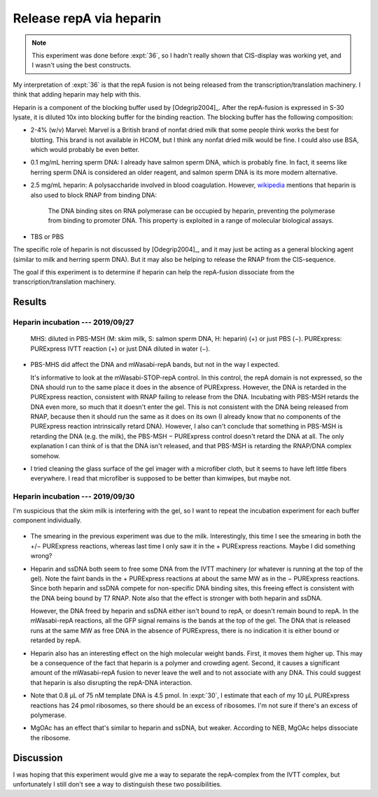 ************************
Release repA via heparin
************************

.. note::

  This experiment was done before :expt:`36`, so I hadn't really shown that 
  CIS-display was working yet, and I wasn't using the best constructs.

My interpretation of :expt:`36` is that the repA fusion is not being released 
from the transcription/translation machinery.  I think that adding heparin may 
help with this.

Heparin is a component of the blocking buffer used by [Odegrip2004]_.  After 
the repA-fusion is expressed in S-30 lysate, it is diluted 10x into blocking 
buffer for the binding reaction.  The blocking buffer has the following 
composition:

- 2-4% (w/v) Marvel: Marvel is a British brand of nonfat dried milk that some 
  people think works the best for blotting.  This brand is not available in 
  HCOM, but I think any nonfat dried milk would be fine.  I could also use BSA, 
  which would probably be even better.

- 0.1 mg/mL herring sperm DNA: I already have salmon sperm DNA, which is 
  probably fine.  In fact, it seems like herring sperm DNA is considered 
  an older reagent, and salmon sperm DNA is its more modern alternative.

- 2.5 mg/mL heparin: A polysaccharide involved in blood coagulation.  However, 
  `wikipedia <https://en.wikipedia.org/wiki/Heparin#Other_functions>`__ 
  mentions that heparin is also used to block RNAP from binding DNA:

    The DNA binding sites on RNA polymerase can be occupied by heparin, 
    preventing the polymerase from binding to promoter DNA.  This property is 
    exploited in a range of molecular biological assays.

- TBS or PBS

The specific role of heparin is not discussed by [Odegrip2004]_, and it may 
just be acting as a general blocking agent (similar to milk and herring sperm 
DNA).  But it may also be helping to release the RNAP from the CIS-sequence.  

The goal if this experiment is to determine if heparin can help the repA-fusion 
dissociate from the transcription/translation machinery.

Results
=======

Heparin incubation --- 2019/09/27
---------------------------------
.. protocol:: 20190927_purexpress.txt

   See binder for PBS-MST recipe, incubation time, native PAGE parameters.

.. figure:: 20190927_incubate_pbs_milk_ssdna_heparin.svg

   MHS: diluted in PBS-MSH (M: skim milk, S: salmon sperm DNA, H: heparin) (+) 
   or just PBS (−).  PURExpress: PURExpress IVTT reaction (+) or just DNA 
   diluted in water (−).

- PBS-MHS did affect the DNA and mWasabi-repA bands, but not in the way I 
  expected.

  It's informative to look at the mWasabi-STOP-repA control.  In this control, 
  the repA domain is not expressed, so the DNA should run to the same place it 
  does in the absence of PURExpress.  However, the DNA is retarded in the 
  PURExpress reaction, consistent with RNAP failing to release from the DNA.  
  Incubating with PBS-MSH retards the DNA even more, so much that it doesn't 
  enter the gel.  This is not consistent with the DNA being released from RNAP, 
  because then it should run the same as it does on its own (I already know 
  that no components of the PURExpress reaction intrinsically retard DNA).  
  However, I also can't conclude that something in PBS-MSH is retarding the DNA 
  (e.g. the milk), the PBS-MSH − PURExpress control doesn't retard the DNA at 
  all.  The only explanation I can think of is that the DNA isn't released, and 
  that PBS-MSH is retarding the RNAP/DNA complex somehow.

- I tried cleaning the glass surface of the gel imager with a microfiber cloth, 
  but it seems to have left little fibers everywhere.  I read that microfiber 
  is supposed to be better than kimwipes, but maybe not.

Heparin incubation --- 2019/09/30
---------------------------------
I'm suspicious that the skim milk is interfering with the gel, so I want to 
repeat the incubation experiment for each buffer component individually.

.. protocol:: 20190927_purexpress.txt

   See binder for PBS-MST recipe, incubation time, native PAGE parameters.

.. figure:: 20190930_incubation_buffer_components.svg

- The smearing in the previous experiment was due to the milk.  Interestingly, 
  this time I see the smearing in both the +/− PURExpress reactions, whereas 
  last time I only saw it in the + PURExpress reactions.  Maybe I did something 
  wrong?

- Heparin and ssDNA both seem to free some DNA from the IVTT machinery (or 
  whatever is running at the top of the gel).  Note the faint bands in the + 
  PURExpress reactions at about the same MW as in the − PURExpress reactions.  
  Since both heparin and ssDNA compete for non-specific DNA binding sites, this 
  freeing effect is consistent with the DNA being bound by T7 RNAP.  Note also 
  that the effect is stronger with both heparin and ssDNA.

  However, the DNA freed by heparin and ssDNA either isn't bound to repA, or 
  doesn't remain bound to repA.  In the mWasabi-repA reactions, all the GFP 
  signal remains is the bands at the top of the gel.  The DNA that is released 
  runs at the same MW as free DNA in the absence of PURExpress, there is no 
  indication it is either bound or retarded by repA.

- Heparin also has an interesting effect on the high molecular weight bands.  
  First, it moves them higher up.  This may be a consequence of the fact that 
  heparin is a polymer and crowding agent.  Second, it causes a significant 
  amount of the mWasabi-repA fusion to never leave the well and to not 
  associate with any DNA.  This could suggest that heparin is also disrupting 
  the repA-DNA interaction.

- Note that 0.8 µL of 75 nM template DNA is 4.5 pmol.  In :expt:`30`, I 
  estimate that each of my 10 µL PURExpress reactions has 24 pmol ribosomes, so 
  there should be an excess of ribosomes.  I'm not sure if there's an excess of 
  polymerase.

- MgOAc has an effect that's similar to heparin and ssDNA, but weaker.  
  According to NEB, MgOAc helps dissociate the ribosome.

Discussion
==========
I was hoping that this experiment would give me a way to separate the 
repA-complex from the IVTT complex, but unfortunately I still don't see a way 
to distinguish these two possibilities.

